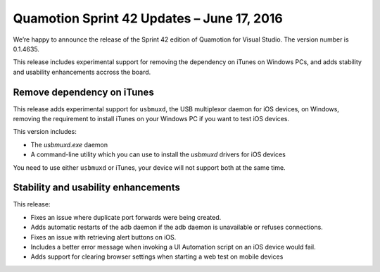 Quamotion Sprint 42 Updates – June 17, 2016
==========================================

We’re happy to announce the release of the Sprint 42 edition of Quamotion for Visual Studio. 
The version number is 0.1.4635.

This release includes experimental support for removing the dependency on iTunes on Windows PCs,
and adds stability and usability enhancements accross the board.

Remove dependency on iTunes
---------------------------

This release adds experimental support for ``usbmuxd``, the USB multiplexor daemon for iOS devices, on Windows,
removing the requirement to install iTunes on your Windows PC if you want to test iOS devices.

This version includes:

* The `usbmuxd.exe` daemon
* A command-line utility which you can use to install the `usbmuxd` drivers for iOS devices

You need to use either  ``usbmuxd`` or iTunes, your device will not support both at the same time.

Stability and usability enhancements
------------------------------------

This release:

* Fixes an issue where duplicate port forwards were being created.
* Adds automatic restarts of the adb daemon if the adb daemon is unavailable or refuses connections.
* Fixes an issue with retrieving alert buttons on iOS.
* Includes a better error message when invoking a UI Automation script on an iOS device would fail.
* Adds support for clearing browser settings when starting a web test on mobile devices 